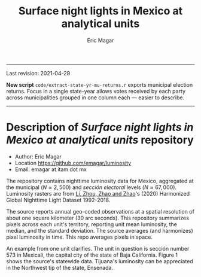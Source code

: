 #+TITLE: Surface night lights in Mexico at analytical units
#+AUTHOR: Eric Magar

----------

Last revision: 2021-04-29


*New script* ~code/extract-state-yr-mu-returns.r~  exports municipal election returns. Focus in a single state-year allows votes received by each party across municipalities grouped in one column each --- easier to describe.  

----------

# Export to md: M-x org-md-export-to-markdown

* Description of /Surface night lights in Mexico at analytical units/ repository
- Author: Eric Magar
- Location https://github.com/emagar/luminosity
- Email: emagar at itam dot mx

The repository contains nighttime luminosity data for Mexico, aggregated at the municipal ($N \approx 2,500$) and /sección electoral/ levels ($N \approx 67,000$). Luminosity rasters are from [[https://www.nature.com/articles/s41597-020-0510-y][Li, Zhou, Zhao and Zhao]]'s (2020) Harmonized Global Nighttime Light Dataset 1992-2018. 

The source reports annual geo-coded observations at a spatial resolution of about one square kilometer (30 arc seconds). This repository summarizes pixels across each unit's territory, reporting unit mean luminosity, the median, and the standard deviation. The source averages (and harmonizes) pixel luminosity in time. This repo averages pixels in space. 

An example from one unit clarifies. The unit in question is sección number 573 in Mexicali, the capital city of the state of Baja California. Figure 1 shows the source's statewide data. Tijuana's luminosity can be appreciated in the Northwest tip of the state, Ensenada.

#+NAME: fig1
[[./pics/bc.png]]



